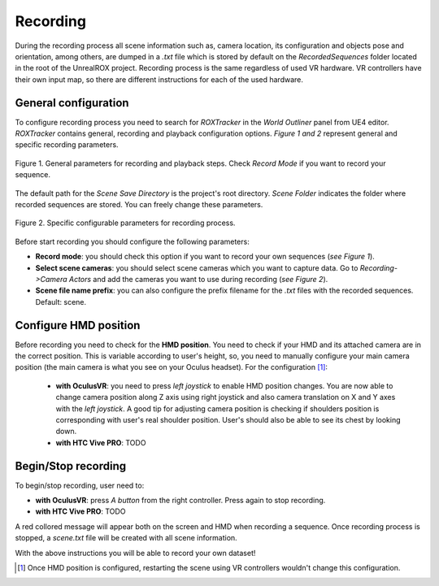 *********
Recording
*********

During the recording process all scene information such as, camera location, its configuration and objects pose and orientation, among others, are dumped in a *.txt* file which is stored by default on the *RecordedSequences* folder located in the root of the UnrealROX project. Recording process is the same regardless of used VR hardware. VR controllers have their own input map, so there are different instructions for each of the used hardware. 

General configuration
#####################


To configure recording process you need to search for *ROXTracker* in the *World Outliner* panel from UE4 editor. *ROXTracker* contains general, recording and playback configuration options. *Figure 1 and 2* represent general and specific recording parameters.   


.. figure:: /_static/recording_0.png
    :scale: 100 %
    :align: center
    :alt: Oculus controller representation with the correspondence between the robot actions and cotroller buttons.
    :figclass: align-center

    Figure 1. General parameters for recording and playback steps. Check *Record Mode* if you want to record your sequence.

The default path for the *Scene Save Directory* is the project's root directory. *Scene Folder* indicates the folder where recorded sequences are stored. You can freely change these parameters. 

.. figure:: /_static/recording_1.png
    :scale: 100 %
    :align: center
    :alt: Oculus controller representation with the correspondence between the robot actions and cotroller buttons.
    :figclass: align-center

    Figure 2. Specific configurable parameters for recording process.


Before start recording you should configure the following parameters:

- **Record mode**: you should check this option if you want to record your own sequences (*see Figure 1*).

- **Select scene cameras**: you should select scene cameras which you want to capture data. Go to *Recording->Camera Actors* and add the cameras you want to use during recording (*see Figure 2*).

- **Scene file name prefix**: you can also configure the prefix filename for the *.txt* files with the recorded sequences. Default: scene.


Configure HMD position
######################

Before recording you need to check for the **HMD position**. You need to check if your HMD and its attached camera are in the correct position. This is variable according to user's height, so, you need to manually configure your main camera position (the main camera is what you see on your Oculus headset). For the configuration [#f1]_:

	- **with OculusVR**: you need to press *left joystick* to enable HMD position changes. You are now able to change camera position along Z axis using right joystick and also camera translation on X and Y axes with the *left joystick*. A good tip for adjusting camera position is checking if shoulders position is corresponding with user's real shoulder position. User's should also be able to see its chest by looking down.

	- **with HTC Vive PRO**: TODO


Begin/Stop recording
####################

To begin/stop recording, user need to:

- **with OculusVR**: press *A button* from the right controller. Press again to stop recording.

- **with HTC Vive PRO**: TODO


A red collored message will appear both on the screen and HMD when recording a sequence. Once recording process is stopped, a *scene.txt* file will be created with all scene information. 



With the above instructions you will be able to record your own dataset!



.. rubric: Footnotes

.. [#f1] Once HMD position is configured, restarting the scene using VR controllers wouldn't change this configuration. 